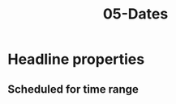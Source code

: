 #+TITLE: 05-Dates
#+DESCRIPTION: Simple org file
#+TODO: TODO(t) PAUSED(p) |  DONE(d)

* Headline properties
SCHEDULED: <2020-12-12 Sáb> CLOSED: <2020-12-13 Dom> DEADLINE: <2020-12-14 Lun>
:PROPERTIES:
:JUST_DAY: [2020-12-10]
:DAY_AND_WEEKDAY:  [2020-12-10 Xov]
:DAY_AND_HOUR: [2020-12-10 Xov 00:02]
:DAY_AND_HOUR_HOUR_RANGE: [2020-12-10 Xov 00:02]
:JUST_DAY_TIME_RANGE: [2020-12-10]--[2020-12-11]
:JUST_DAY_TIME_RANGE_NEGATIVE: [2020-12-11]--[2020-12-10]
:DAY_AND_WEEKDAY_TIME_RANGE: [2020-12-10 Xov]--[2020-12-11 Ven]
:DAY_AND_WEEKDAY_TIME_RANGE_NEGATIVE: [2020-12-11 Ven]--[2020-12-10 Xov]
:DAY_AND_HOUR_TIME_RANGE: [2020-12-10 00:02]--[2020-12-11 00:30]
:DAY_AND_HOUR_TIME_RANGE_NEGATIVE: [2020-12-10 00:30]--[2020-12-11 00:02]
:END:

** Scheduled for time range
SCHEDULED: <2020-12-15 Mar 00:05-00:10>
